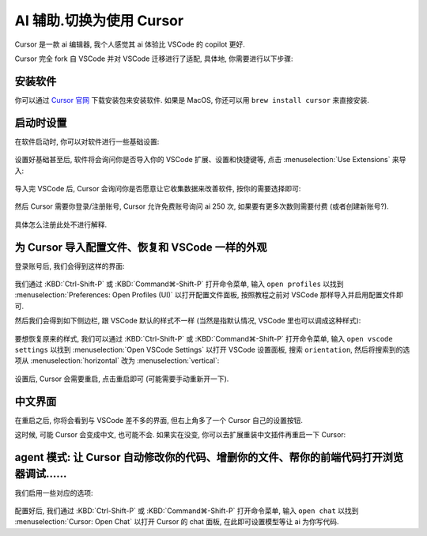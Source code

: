 ************************************************************************************************************************
AI 辅助.切换为使用 Cursor
************************************************************************************************************************

Cursor 是一款 ai 编辑器, 我个人感觉其 ai 体验比 VSCode 的 copilot 更好.

Cursor 完全 fork 自 VSCode 并对 VSCode 迁移进行了适配, 具体地, 你需要进行以下步骤:

========================================================================================================================
安装软件
========================================================================================================================

你可以通过 `Cursor 官网 <https://www.cursor.com/>`_ 下载安装包来安装软件. 如果是 MacOS, 你还可以用 ``brew install cursor`` 来直接安装.

========================================================================================================================
启动时设置
========================================================================================================================

在软件启动时, 你可以对软件进行一些基础设置:

.. figure:: 启动时基础设置.png

设置好基础甚至后, 软件将会询问你是否导入你的 VSCode 扩展、设置和快捷键等, 点击 :menuselection:`Use Extensions` 来导入:

.. figure:: 启动时询问VSCode扩展.png

导入完 VSCode 后, Cursor 会询问你是否愿意让它收集数据来改善软件, 按你的需要选择即可:

.. figure:: 启动时数据偏好.png

然后 Cursor 需要你登录/注册账号, Cursor 允许免费账号询问 ai 250 次, 如果要有更多次数则需要付费 (或者创建新账号?).

.. figure:: 启动时登录注册.png

具体怎么注册此处不进行解释.

========================================================================================================================
为 Cursor 导入配置文件、恢复和 VSCode 一样的外观
========================================================================================================================

登录账号后, 我们会得到这样的界面:

.. figure:: 主界面.png

我们通过 :KBD:`Ctrl-Shift-P` 或 :KBD:`Command⌘-Shift-P` 打开命令菜单, 输入 ``open profiles`` 以找到 :menuselection:`Preferences: Open Profiles (UI)` 以打开配置文件面板, 按照教程之前对 VSCode 那样导入并启用配置文件即可.

然后我们会得到如下侧边栏, 跟 VSCode 默认的样式不一样 (当然是指默认情况, VSCode 里也可以调成这种样式):

.. figure:: 侧边栏.png

要想恢复原来的样式, 我们可以通过 :KBD:`Ctrl-Shift-P` 或 :KBD:`Command⌘-Shift-P` 打开命令菜单, 输入 ``open vscode settings`` 以找到 :menuselection:`Open VSCode Settings` 以打开 VSCode 设置面板, 搜索 ``orientation``, 然后将搜索到的选项从 :menuselection:`horizontal` 改为 :menuselection:`vertical`:

.. figure:: 设置侧边栏.png

设置后, Cursor 会需要重启, 点击重启即可 (可能需要手动重新开一下).

========================================================================================================================
中文界面
========================================================================================================================

在重启之后, 你将会看到与 VSCode 差不多的界面, 但右上角多了一个 Cursor 自己的设置按钮.

这时候, 可能 Cursor 会变成中文, 也可能不会. 如果实在没变, 你可以去扩展重装中文插件再重启一下 Cursor:

.. figure:: 重装中文.png

========================================================================================================================
agent 模式: 让 Cursor 自动修改你的代码、增删你的文件、帮你的前端代码打开浏览器调试……
========================================================================================================================

我们启用一些对应的选项:

.. figure:: 启用agent模式.png

.. figure:: 同意免责声明.png

配置好后, 我们通过 :KBD:`Ctrl-Shift-P` 或 :KBD:`Command⌘-Shift-P` 打开命令菜单, 输入 ``open chat`` 以找到 :menuselection:`Cursor: Open Chat` 以打开 Cursor 的 chat 面板, 在此即可设置模型等让 ai 为你写代码.
